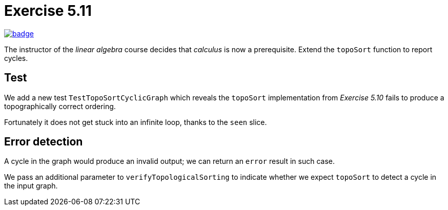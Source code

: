 = Exercise 5.11
// Refs:
:url-base: https://github.com/fenegroni/TGPL-exercise-solutions
:url-workflows: {url-base}/workflows
:url-actions: {url-base}/actions
:badge-exercise: image:{url-workflows}/Exercise 5.11/badge.svg?branch=main[link={url-actions}]

{badge-exercise}

The instructor of the _linear algebra_ course decides that
_calculus_ is now a prerequisite.
Extend the `topoSort` function to report cycles.

== Test

We add a new test `TestTopoSortCyclicGraph`
which reveals the `topoSort` implementation
from _Exercise 5.10_ fails to produce
a topographically correct ordering.

Fortunately it does not get stuck
into an infinite loop,
thanks to the `seen` slice.

== Error detection

A cycle in the graph would
produce an invalid output;
we can return an `error` result in such case.

We pass an additional parameter to `verifyTopologicalSorting`
to indicate whether we expect `topoSort`
to detect a cycle in the input graph.

